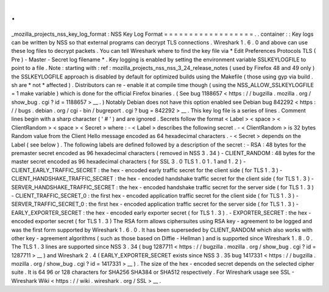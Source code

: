 .
.
_mozilla_projects_nss_key_log_format
:
NSS
Key
Log
Format
=
=
=
=
=
=
=
=
=
=
=
=
=
=
=
=
=
=
.
.
container
:
:
Key
logs
can
be
written
by
NSS
so
that
external
programs
can
decrypt
TLS
connections
.
Wireshark
1
.
6
.
0
and
above
can
use
these
log
files
to
decrypt
packets
.
You
can
tell
Wireshark
where
to
find
the
key
file
via
*
Edit
Preferences
Protocols
TLS
(
Pre
)
-
Master
-
Secret
log
filename
*
.
Key
logging
is
enabled
by
setting
the
environment
variable
SSLKEYLOGFILE
to
point
to
a
file
.
Note
:
starting
with
:
ref
:
mozilla_projects_nss_nss_3_24_release_notes
(
used
by
Firefox
48
and
49
only
)
the
SSLKEYLOGFILE
approach
is
disabled
by
default
for
optimized
builds
using
the
Makefile
(
those
using
gyp
via
build
.
sh
are
*
not
*
affected
)
.
Distributors
can
re
-
enable
it
at
compile
time
though
(
using
the
NSS_ALLOW_SSLKEYLOGFILE
=
1
make
variable
)
which
is
done
for
the
official
Firefox
binaries
.
(
See
bug
1188657
<
https
:
/
/
bugzilla
.
mozilla
.
org
/
show_bug
.
cgi
?
id
=
1188657
>
__
.
)
Notably
Debian
does
not
have
this
option
enabled
see
Debian
bug
842292
<
https
:
/
/
bugs
.
debian
.
org
/
cgi
-
bin
/
bugreport
.
cgi
?
bug
=
842292
>
__
.
This
key
log
file
is
a
series
of
lines
.
Comment
lines
begin
with
a
sharp
character
(
'
#
'
)
and
are
ignored
.
Secrets
follow
the
format
<
Label
>
<
space
>
<
ClientRandom
>
<
space
>
<
Secret
>
where
:
-
<
Label
>
describes
the
following
secret
.
-
<
ClientRandom
>
is
32
bytes
Random
value
from
the
Client
Hello
message
encoded
as
64
hexadecimal
characters
.
-
<
Secret
>
depends
on
the
Label
(
see
below
)
.
The
following
labels
are
defined
followed
by
a
description
of
the
secret
:
-
RSA
:
48
bytes
for
the
premaster
secret
encoded
as
96
hexadecimal
characters
(
removed
in
NSS
3
.
34
)
-
CLIENT_RANDOM
:
48
bytes
for
the
master
secret
encoded
as
96
hexadecimal
characters
(
for
SSL
3
.
0
TLS
1
.
0
1
.
1
and
1
.
2
)
-
CLIENT_EARLY_TRAFFIC_SECRET
:
the
hex
-
encoded
early
traffic
secret
for
the
client
side
(
for
TLS
1
.
3
)
-
CLIENT_HANDSHAKE_TRAFFIC_SECRET
:
the
hex
-
encoded
handshake
traffic
secret
for
the
client
side
(
for
TLS
1
.
3
)
-
SERVER_HANDSHAKE_TRAFFIC_SECRET
:
the
hex
-
encoded
handshake
traffic
secret
for
the
server
side
(
for
TLS
1
.
3
)
-
CLIENT_TRAFFIC_SECRET_0
:
the
first
hex
-
encoded
application
traffic
secret
for
the
client
side
(
for
TLS
1
.
3
)
-
SERVER_TRAFFIC_SECRET_0
:
the
first
hex
-
encoded
application
traffic
secret
for
the
server
side
(
for
TLS
1
.
3
)
-
EARLY_EXPORTER_SECRET
:
the
hex
-
encoded
early
exporter
secret
(
for
TLS
1
.
3
)
.
-
EXPORTER_SECRET
:
the
hex
-
encoded
exporter
secret
(
for
TLS
1
.
3
)
The
RSA
form
allows
ciphersuites
using
RSA
key
-
agreement
to
be
logged
and
was
the
first
form
supported
by
Wireshark
1
.
6
.
0
.
It
has
been
superseded
by
CLIENT_RANDOM
which
also
works
with
other
key
-
agreement
algorithms
(
such
as
those
based
on
Diffie
-
Hellman
)
and
is
supported
since
Wireshark
1
.
8
.
0
.
The
TLS
1
.
3
lines
are
supported
since
NSS
3
.
34
(
bug
1287711
<
https
:
/
/
bugzilla
.
mozilla
.
org
/
show_bug
.
cgi
?
id
=
1287711
>
__
)
and
Wireshark
2
.
4
(
EARLY_EXPORTER_SECRET
exists
since
NSS
3
.
35
bug
1417331
<
https
:
/
/
bugzilla
.
mozilla
.
org
/
show_bug
.
cgi
?
id
=
1417331
>
__
)
.
The
size
of
the
hex
-
encoded
secret
depends
on
the
selected
cipher
suite
.
It
is
64
96
or
128
characters
for
SHA256
SHA384
or
SHA512
respectively
.
For
Wireshark
usage
see
SSL
-
Wireshark
Wiki
<
https
:
/
/
wiki
.
wireshark
.
org
/
SSL
>
__
.
